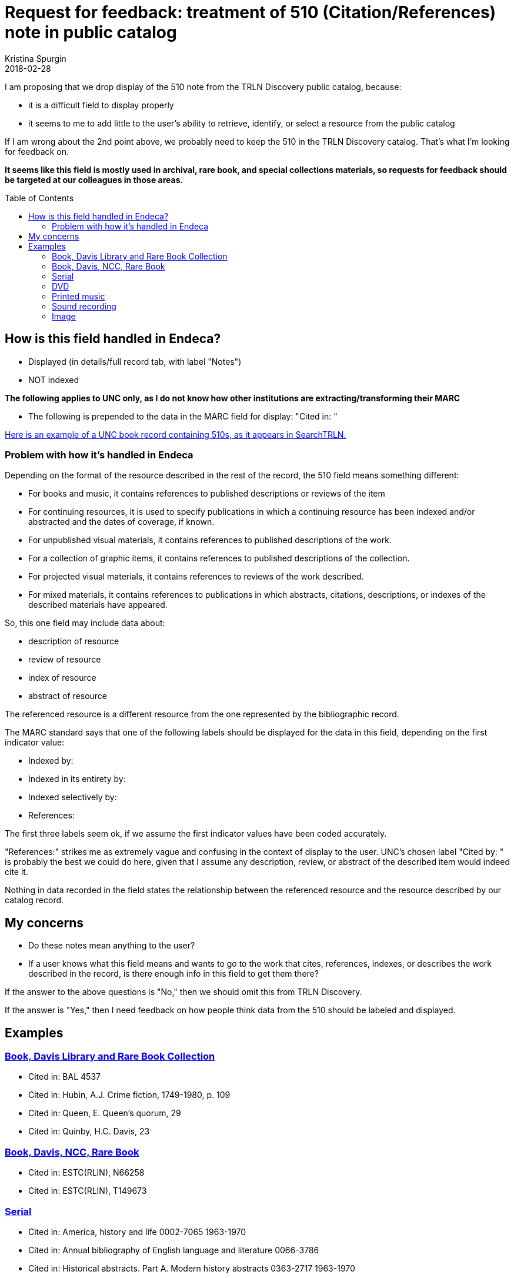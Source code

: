 :toc:
:toc-placement!:

= Request for feedback: treatment of 510 (Citation/References) note in public catalog
Kristina Spurgin
2018-02-28

I am proposing that we drop display of the 510 note from the TRLN Discovery public catalog, because:

- it is a difficult field to display properly
- it seems to me to add little to the user's ability to retrieve, identify, or select a resource from the public catalog

If I am wrong about the 2nd point above, we probably need to keep the 510 in the TRLN Discovery catalog. That's what I'm looking for feedback on.

*It seems like this field is mostly used in archival, rare book, and special collections materials, so requests for feedback should be targeted at our colleagues in those areas.*

toc::[]

== How is this field handled in Endeca?

- Displayed (in details/full record tab, with label "Notes")
- NOT indexed

*The following applies to UNC only, as I do not know how other institutions are extracting/transforming their MARC*

- The following is prepended to the data in the MARC field for display: "Cited in: "

http://search.trln.org/search?id=UNCb1071561[Here is an example of a UNC book record containing 510s, as it appears in SearchTRLN.]

=== Problem with how it's handled in Endeca
Depending on the format of the resource described in the rest of the record, the 510 field means something different:

- For books and music, it contains references to published descriptions or reviews of the item
- For continuing resources, it is used to specify publications in which a continuing resource has been indexed and/or abstracted and the dates of coverage, if known.
- For unpublished visual materials, it contains references to published descriptions of the work.
- For a collection of graphic items, it contains references to published descriptions of the collection.
- For projected visual materials, it contains references to reviews of the work described.
- For mixed materials, it contains references to publications in which abstracts, citations, descriptions, or indexes of the described materials have appeared.

So, this one field may include data about:

- description of resource
- review of resource
- index of resource
- abstract of resource

The referenced resource is a different resource from the one represented by the bibliographic record. 

The MARC standard says that one of the following labels should be displayed for the data in this field, depending on the first indicator value:

- Indexed by:
- Indexed in its entirety by:
- Indexed selectively by:
- References:

The first three labels seem ok, if we assume the first indicator values have been coded accurately.

"References:" strikes me as extremely vague and confusing in the context of display to the user. UNC's chosen label "Cited by: " is probably the best we could do here, given that I assume any description, review, or abstract of the described item would indeed cite it.

Nothing in data recorded in the field states the relationship between the referenced resource and the resource described by our catalog record.


== My concerns

- Do these notes mean anything to the user?
- If a user knows what this field means and wants to go to the work that cites, references, indexes, or describes the work described in the record, is there enough info in this field to get them there?

If the answer to the above questions is "No," then we should omit this from TRLN Discovery.

If the answer is "Yes," then I need feedback on how people think data from the 510 should be labeled and displayed.

== Examples
=== http://search.trln.org/search?id=UNCb1071561[Book, Davis Library and Rare Book Collection]

- Cited in: BAL 4537
- Cited in: Hubin, A.J. Crime fiction, 1749-1980, p. 109
- Cited in: Queen, E. Queen's quorum, 29
- Cited in: Quinby, H.C. Davis, 23

=== http://search.trln.org/search?id=UNCb1402681[Book, Davis, NCC, Rare Book]

- Cited in: ESTC(RLIN), N66258
- Cited in: ESTC(RLIN), T149673

=== http://search.trln.org/search?id=UNCb1189479[Serial]

- Cited in: America, history and life 0002-7065 1963-1970
- Cited in: Annual bibliography of English language and literature 0066-3786
- Cited in: Historical abstracts. Part A. Modern history abstracts 0363-2717 1963-1970
- Cited in: Historical abstracts. Part B. Twentieth century abstracts 0363-2725 1963-1970

=== http://search.trln.org/search?id=UNCb8714253[DVD]

- Cited in: DDC
- Cited in: DDEB
- Cited in: DDSE
- Cited in: DDSG
- Cited in: DDST
- Cited in: DDW

=== http://search.trln.org/search?id=UNCb2122047[Printed music]

- Cited in: C. Humphries and W.C. Smith. Music publishing in the British Isles, 2nd ed., p. 203.
- Cited in: Catalog of printed music in the British Library to 1980, v. 46, p. 188.

=== http://search.trln.org/search?id=UNCb4677151[Sound recording]

- Cited in: Morgan E75

=== http://search.trln.org/search?id=UNCb1927072[Image]

- Cited in: Theofiles 191.


